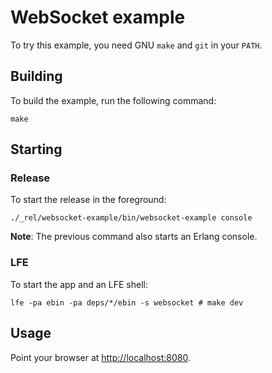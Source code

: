 * WebSocket example
To try this example, you need GNU ~make~ and ~git~ in your =PATH=.

** Building
To build the example, run the following command:
#+BEGIN_SRC fish
make
#+END_SRC

** Starting
*** Release
To start the release in the foreground:
#+BEGIN_SRC fish
./_rel/websocket-example/bin/websocket-example console
#+END_SRC
*Note*: The previous command also starts an Erlang console.

*** LFE
To start the app and an LFE shell:
#+BEGIN_SRC fish
lfe -pa ebin -pa deps/*/ebin -s websocket # make dev
#+END_SRC

** Usage
Point your browser at [[http://localhost:8080]].
